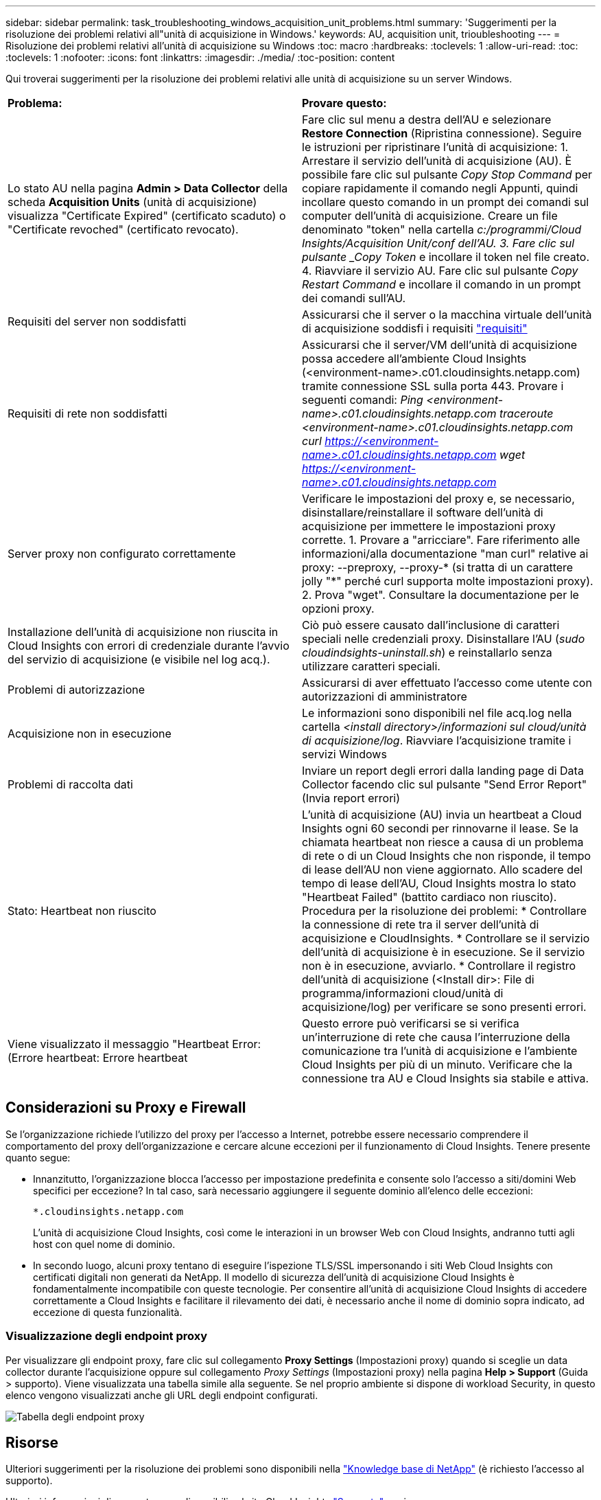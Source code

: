 ---
sidebar: sidebar 
permalink: task_troubleshooting_windows_acquisition_unit_problems.html 
summary: 'Suggerimenti per la risoluzione dei problemi relativi all"unità di acquisizione in Windows.' 
keywords: AU, acquisition unit, trioubleshooting 
---
= Risoluzione dei problemi relativi all'unità di acquisizione su Windows
:toc: macro
:hardbreaks:
:toclevels: 1
:allow-uri-read: 
:toc: 
:toclevels: 1
:nofooter: 
:icons: font
:linkattrs: 
:imagesdir: ./media/
:toc-position: content


[role="lead"]
Qui troverai suggerimenti per la risoluzione dei problemi relativi alle unità di acquisizione su un server Windows.

|===


| *Problema:* | *Provare questo:* 


| Lo stato AU nella pagina *Admin > Data Collector* della scheda *Acquisition Units* (unità di acquisizione) visualizza "Certificate Expired" (certificato scaduto) o "Certificate revoched" (certificato revocato). | Fare clic sul menu a destra dell'AU e selezionare *Restore Connection* (Ripristina connessione). Seguire le istruzioni per ripristinare l'unità di acquisizione: 1. Arrestare il servizio dell'unità di acquisizione (AU). È possibile fare clic sul pulsante _Copy Stop Command_ per copiare rapidamente il comando negli Appunti, quindi incollare questo comando in un prompt dei comandi sul computer dell'unità di acquisizione. Creare un file denominato "token" nella cartella _c:/programmi/Cloud Insights/Acquisition Unit/conf dell'AU. 3. Fare clic sul pulsante _Copy Token_ e incollare il token nel file creato. 4. Riavviare il servizio AU. Fare clic sul pulsante _Copy Restart Command_ e incollare il comando in un prompt dei comandi sull'AU. 


| Requisiti del server non soddisfatti | Assicurarsi che il server o la macchina virtuale dell'unità di acquisizione soddisfi i requisiti link:concept_acquisition_unit_requirements.html["requisiti"] 


| Requisiti di rete non soddisfatti | Assicurarsi che il server/VM dell'unità di acquisizione possa accedere all'ambiente Cloud Insights (<environment-name>.c01.cloudinsights.netapp.com) tramite connessione SSL sulla porta 443. Provare i seguenti comandi: _Ping <environment-name>.c01.cloudinsights.netapp.com_ _traceroute <environment-name>.c01.cloudinsights.netapp.com_ _curl https://<environment-name>.c01.cloudinsights.netapp.com_ _wget https://<environment-name>.c01.cloudinsights.netapp.com_ 


| Server proxy non configurato correttamente | Verificare le impostazioni del proxy e, se necessario, disinstallare/reinstallare il software dell'unità di acquisizione per immettere le impostazioni proxy corrette. 1. Provare a "arricciare". Fare riferimento alle informazioni/alla documentazione "man curl" relative ai proxy: --preproxy, --proxy-* (si tratta di un carattere jolly "*" perché curl supporta molte impostazioni proxy). 2. Prova "wget". Consultare la documentazione per le opzioni proxy. 


| Installazione dell'unità di acquisizione non riuscita in Cloud Insights con errori di credenziale durante l'avvio del servizio di acquisizione (e visibile nel log acq.). | Ciò può essere causato dall'inclusione di caratteri speciali nelle credenziali proxy. Disinstallare l'AU (_sudo cloudindsights-uninstall.sh_) e reinstallarlo senza utilizzare caratteri speciali. 


| Problemi di autorizzazione | Assicurarsi di aver effettuato l'accesso come utente con autorizzazioni di amministratore 


| Acquisizione non in esecuzione | Le informazioni sono disponibili nel file acq.log nella cartella _<install directory>/informazioni sul cloud/unità di acquisizione/log_. Riavviare l'acquisizione tramite i servizi Windows 


| Problemi di raccolta dati | Inviare un report degli errori dalla landing page di Data Collector facendo clic sul pulsante "Send Error Report" (Invia report errori) 


| Stato: Heartbeat non riuscito | L'unità di acquisizione (AU) invia un heartbeat a Cloud Insights ogni 60 secondi per rinnovarne il lease. Se la chiamata heartbeat non riesce a causa di un problema di rete o di un Cloud Insights che non risponde, il tempo di lease dell'AU non viene aggiornato. Allo scadere del tempo di lease dell'AU, Cloud Insights mostra lo stato "Heartbeat Failed" (battito cardiaco non riuscito). Procedura per la risoluzione dei problemi: * Controllare la connessione di rete tra il server dell'unità di acquisizione e CloudInsights. * Controllare se il servizio dell'unità di acquisizione è in esecuzione. Se il servizio non è in esecuzione, avviarlo. * Controllare il registro dell'unità di acquisizione (<Install dir>: File di programma/informazioni cloud/unità di acquisizione/log) per verificare se sono presenti errori. 


| Viene visualizzato il messaggio "Heartbeat Error: (Errore heartbeat: Errore heartbeat | Questo errore può verificarsi se si verifica un'interruzione di rete che causa l'interruzione della comunicazione tra l'unità di acquisizione e l'ambiente Cloud Insights per più di un minuto. Verificare che la connessione tra AU e Cloud Insights sia stabile e attiva. 
|===


== Considerazioni su Proxy e Firewall

Se l'organizzazione richiede l'utilizzo del proxy per l'accesso a Internet, potrebbe essere necessario comprendere il comportamento del proxy dell'organizzazione e cercare alcune eccezioni per il funzionamento di Cloud Insights. Tenere presente quanto segue:

* Innanzitutto, l'organizzazione blocca l'accesso per impostazione predefinita e consente solo l'accesso a siti/domini Web specifici per eccezione? In tal caso, sarà necessario aggiungere il seguente dominio all'elenco delle eccezioni:
+
 *.cloudinsights.netapp.com
+
L'unità di acquisizione Cloud Insights, così come le interazioni in un browser Web con Cloud Insights, andranno tutti agli host con quel nome di dominio.

* In secondo luogo, alcuni proxy tentano di eseguire l'ispezione TLS/SSL impersonando i siti Web Cloud Insights con certificati digitali non generati da NetApp. Il modello di sicurezza dell'unità di acquisizione Cloud Insights è fondamentalmente incompatibile con queste tecnologie. Per consentire all'unità di acquisizione Cloud Insights di accedere correttamente a Cloud Insights e facilitare il rilevamento dei dati, è necessario anche il nome di dominio sopra indicato, ad eccezione di questa funzionalità.




=== Visualizzazione degli endpoint proxy

Per visualizzare gli endpoint proxy, fare clic sul collegamento *Proxy Settings* (Impostazioni proxy) quando si sceglie un data collector durante l'acquisizione oppure sul collegamento _Proxy Settings_ (Impostazioni proxy) nella pagina *Help > Support* (Guida > supporto). Viene visualizzata una tabella simile alla seguente. Se nel proprio ambiente si dispone di workload Security, in questo elenco vengono visualizzati anche gli URL degli endpoint configurati.

image:ProxyEndpoints_NewTable.png["Tabella degli endpoint proxy"]



== Risorse

Ulteriori suggerimenti per la risoluzione dei problemi sono disponibili nella link:https://kb.netapp.com/Advice_and_Troubleshooting/Cloud_Services/Cloud_Insights["Knowledge base di NetApp"] (è richiesto l'accesso al supporto).

Ulteriori informazioni di supporto sono disponibili sul sito Cloud Insights link:concept_requesting_support.html["Supporto"] pagina.
